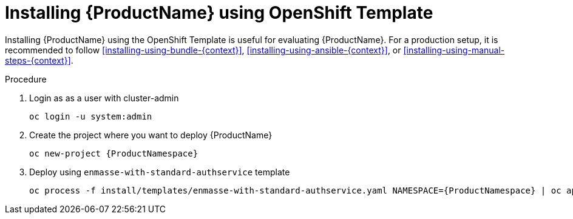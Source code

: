 // Module included in the following assemblies:
//
// assembly-installing-openshift.adoc

[id='installing-using-template-{context}']
= Installing {ProductName} using OpenShift Template

Installing {ProductName} using the OpenShift Template is useful for evaluating {ProductName}. For a production setup, it is recommended to follow xref:installing-using-bundle-{context}[], xref:installing-using-ansible-{context}[], or xref:installing-using-manual-steps-{context}[].

.Procedure 

. Login as as a user with cluster-admin 
+
[options="nowrap",subs="attributes"]
----
oc login -u system:admin
----

. Create the project where you want to deploy {ProductName}
+
[options="nowrap",subs="attributes"]
----
oc new-project {ProductNamespace}
----

. Deploy using `enmasse-with-standard-authservice` template
+
[options="nowrap",subs="attributes"]
----
oc process -f install/templates/enmasse-with-standard-authservice.yaml NAMESPACE={ProductNamespace} | oc apply -f -
----
